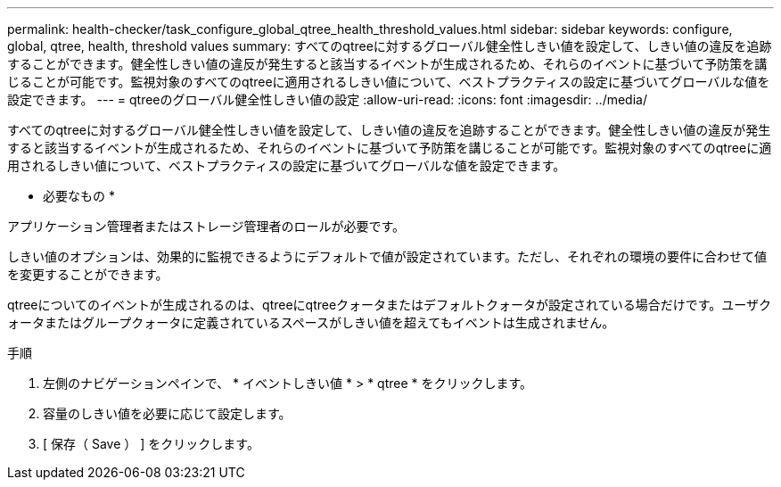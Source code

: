 ---
permalink: health-checker/task_configure_global_qtree_health_threshold_values.html 
sidebar: sidebar 
keywords: configure, global, qtree, health, threshold values 
summary: すべてのqtreeに対するグローバル健全性しきい値を設定して、しきい値の違反を追跡することができます。健全性しきい値の違反が発生すると該当するイベントが生成されるため、それらのイベントに基づいて予防策を講じることが可能です。監視対象のすべてのqtreeに適用されるしきい値について、ベストプラクティスの設定に基づいてグローバルな値を設定できます。 
---
= qtreeのグローバル健全性しきい値の設定
:allow-uri-read: 
:icons: font
:imagesdir: ../media/


[role="lead"]
すべてのqtreeに対するグローバル健全性しきい値を設定して、しきい値の違反を追跡することができます。健全性しきい値の違反が発生すると該当するイベントが生成されるため、それらのイベントに基づいて予防策を講じることが可能です。監視対象のすべてのqtreeに適用されるしきい値について、ベストプラクティスの設定に基づいてグローバルな値を設定できます。

* 必要なもの *

アプリケーション管理者またはストレージ管理者のロールが必要です。

しきい値のオプションは、効果的に監視できるようにデフォルトで値が設定されています。ただし、それぞれの環境の要件に合わせて値を変更することができます。

qtreeについてのイベントが生成されるのは、qtreeにqtreeクォータまたはデフォルトクォータが設定されている場合だけです。ユーザクォータまたはグループクォータに定義されているスペースがしきい値を超えてもイベントは生成されません。

.手順
. 左側のナビゲーションペインで、 * イベントしきい値 * > * qtree * をクリックします。
. 容量のしきい値を必要に応じて設定します。
. [ 保存（ Save ） ] をクリックします。

